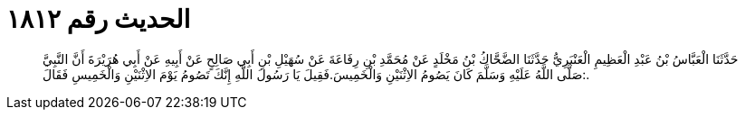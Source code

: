 
= الحديث رقم ١٨١٢

[quote.hadith]
حَدَّثَنَا الْعَبَّاسُ بْنُ عَبْدِ الْعَظِيمِ الْعَنْبَرِيُّ حَدَّثَنَا الضَّحَّاكُ بْنُ مَخْلَدٍ عَنْ مُحَمَّدِ بْنِ رِفَاعَةَ عَنْ سُهَيْلِ بْنِ أَبِي صَالِحٍ عَنْ أَبِيهِ عَنْ أَبِي هُرَيْرَةَ أَنَّ النَّبِيَّ صَلَّى اللَّهُ عَلَيْهِ وَسَلَّمَ كَانَ يَصُومُ الاِثْنَيْنِ وَالْخَمِيسَ.فَقِيلَ يَا رَسُولَ اللَّهِ إِنَّكَ تَصُومُ يَوْمَ الاِثْنَيْنِ وَالْخَمِيسِ فَقَالَ:.